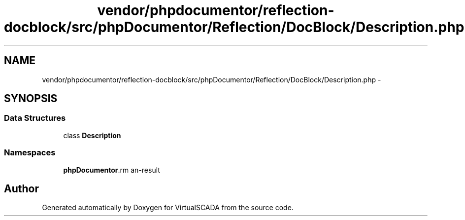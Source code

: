 .TH "vendor/phpdocumentor/reflection-docblock/src/phpDocumentor/Reflection/DocBlock/Description.php" 3 "Tue Apr 14 2015" "Version 1.0" "VirtualSCADA" \" -*- nroff -*-
.ad l
.nh
.SH NAME
vendor/phpdocumentor/reflection-docblock/src/phpDocumentor/Reflection/DocBlock/Description.php \- 
.SH SYNOPSIS
.br
.PP
.SS "Data Structures"

.in +1c
.ti -1c
.RI "class \fBDescription\fP"
.br
.in -1c
.SS "Namespaces"

.in +1c
.ti -1c
.RI " \fBphpDocumentor\\Reflection\\DocBlock\fP"
.br
.in -1c
.SH "Author"
.PP 
Generated automatically by Doxygen for VirtualSCADA from the source code\&.
